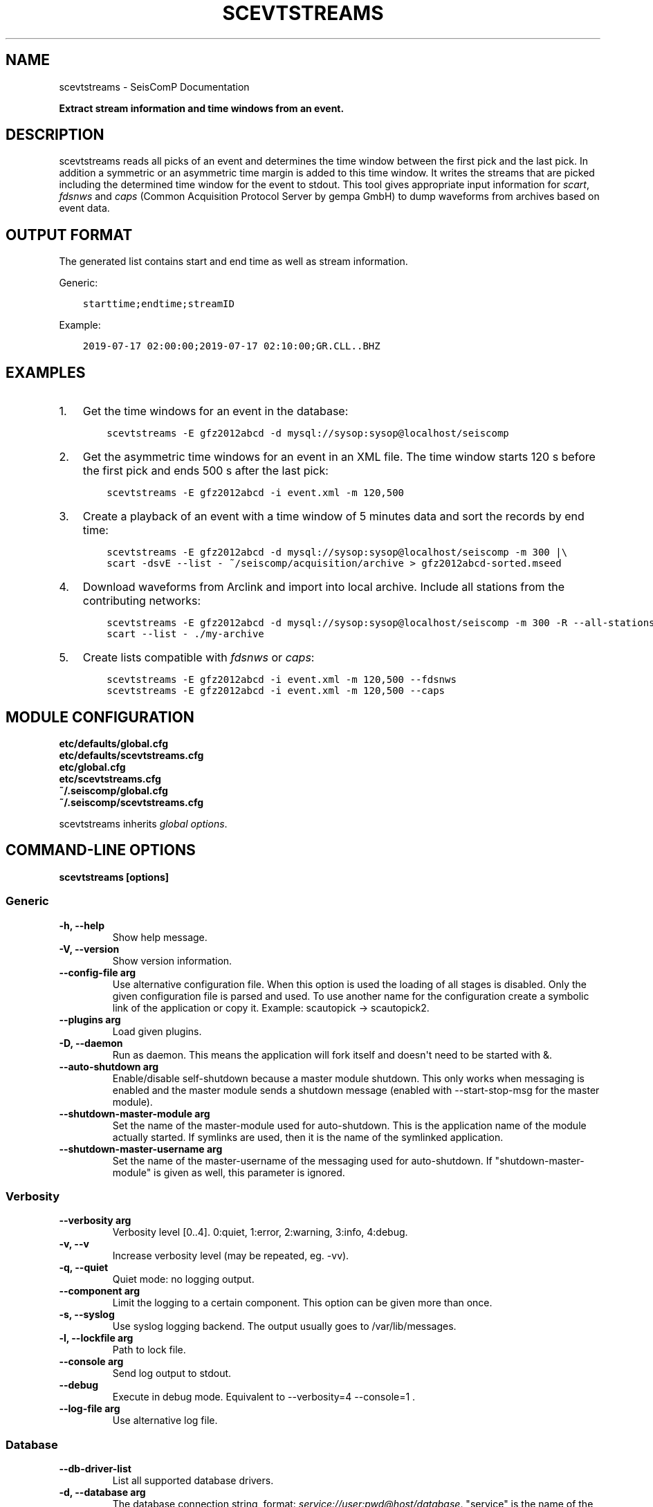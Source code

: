 .\" Man page generated from reStructuredText.
.
.
.nr rst2man-indent-level 0
.
.de1 rstReportMargin
\\$1 \\n[an-margin]
level \\n[rst2man-indent-level]
level margin: \\n[rst2man-indent\\n[rst2man-indent-level]]
-
\\n[rst2man-indent0]
\\n[rst2man-indent1]
\\n[rst2man-indent2]
..
.de1 INDENT
.\" .rstReportMargin pre:
. RS \\$1
. nr rst2man-indent\\n[rst2man-indent-level] \\n[an-margin]
. nr rst2man-indent-level +1
.\" .rstReportMargin post:
..
.de UNINDENT
. RE
.\" indent \\n[an-margin]
.\" old: \\n[rst2man-indent\\n[rst2man-indent-level]]
.nr rst2man-indent-level -1
.\" new: \\n[rst2man-indent\\n[rst2man-indent-level]]
.in \\n[rst2man-indent\\n[rst2man-indent-level]]u
..
.TH "SCEVTSTREAMS" "1" "Nov 15, 2023" "5.5.11" "SeisComP"
.SH NAME
scevtstreams \- SeisComP Documentation
.sp
\fBExtract stream information and time windows from an event.\fP
.SH DESCRIPTION
.sp
scevtstreams reads all picks of an event and determines the time window between
the first pick and the last pick. In addition a symmetric or an asymmetric time
margin is added to this
time window. It writes the streams that are picked including the determined
time window for the event to stdout. This tool gives appropriate input
information for \fI\%scart\fP, \fI\%fdsnws\fP and
\fI\%caps\fP
(Common Acquisition Protocol Server by gempa GmbH) to dump waveforms from archives
based on event data.
.SH OUTPUT FORMAT
.sp
The generated list contains start and end time as well as stream information.
.sp
Generic:
.INDENT 0.0
.INDENT 3.5
.sp
.nf
.ft C
starttime;endtime;streamID
.ft P
.fi
.UNINDENT
.UNINDENT
.sp
Example:
.INDENT 0.0
.INDENT 3.5
.sp
.nf
.ft C
2019\-07\-17 02:00:00;2019\-07\-17 02:10:00;GR.CLL..BHZ
.ft P
.fi
.UNINDENT
.UNINDENT
.SH EXAMPLES
.INDENT 0.0
.IP 1. 3
Get the time windows for an event in the database:
.INDENT 3.0
.INDENT 3.5
.sp
.nf
.ft C
scevtstreams \-E gfz2012abcd \-d mysql://sysop:sysop@localhost/seiscomp
.ft P
.fi
.UNINDENT
.UNINDENT
.IP 2. 3
Get the asymmetric time windows for an event in an XML file. The time window
starts 120 s before the first pick and ends 500 s after the last pick:
.INDENT 3.0
.INDENT 3.5
.sp
.nf
.ft C
scevtstreams \-E gfz2012abcd \-i event.xml \-m 120,500
.ft P
.fi
.UNINDENT
.UNINDENT
.IP 3. 3
Create a playback of an event with a time window of 5 minutes data and sort the records by end time:
.INDENT 3.0
.INDENT 3.5
.sp
.nf
.ft C
scevtstreams \-E gfz2012abcd \-d mysql://sysop:sysop@localhost/seiscomp \-m 300 |\e
scart \-dsvE \-\-list \- ~/seiscomp/acquisition/archive > gfz2012abcd\-sorted.mseed
.ft P
.fi
.UNINDENT
.UNINDENT
.IP 4. 3
Download waveforms from Arclink and import into local archive. Include all stations from the contributing networks:
.INDENT 3.0
.INDENT 3.5
.sp
.nf
.ft C
scevtstreams \-E gfz2012abcd \-d mysql://sysop:sysop@localhost/seiscomp \-m 300 \-R \-\-all\-stations |\e
scart \-\-list \- ./my\-archive
.ft P
.fi
.UNINDENT
.UNINDENT
.IP 5. 3
Create lists compatible with \fI\%fdsnws\fP or \fI\%caps\fP:
.INDENT 3.0
.INDENT 3.5
.sp
.nf
.ft C
scevtstreams \-E gfz2012abcd \-i event.xml \-m 120,500 \-\-fdsnws
scevtstreams \-E gfz2012abcd \-i event.xml \-m 120,500 \-\-caps
.ft P
.fi
.UNINDENT
.UNINDENT
.UNINDENT
.SH MODULE CONFIGURATION
.nf
\fBetc/defaults/global.cfg\fP
\fBetc/defaults/scevtstreams.cfg\fP
\fBetc/global.cfg\fP
\fBetc/scevtstreams.cfg\fP
\fB~/.seiscomp/global.cfg\fP
\fB~/.seiscomp/scevtstreams.cfg\fP
.fi
.sp
.sp
scevtstreams inherits \fI\%global options\fP\&.
.SH COMMAND-LINE OPTIONS
.sp
\fBscevtstreams [options]\fP
.SS Generic
.INDENT 0.0
.TP
.B \-h, \-\-help
Show help message.
.UNINDENT
.INDENT 0.0
.TP
.B \-V, \-\-version
Show version information.
.UNINDENT
.INDENT 0.0
.TP
.B \-\-config\-file arg
Use alternative configuration file. When this option is
used the loading of all stages is disabled. Only the
given configuration file is parsed and used. To use
another name for the configuration create a symbolic
link of the application or copy it. Example:
scautopick \-> scautopick2.
.UNINDENT
.INDENT 0.0
.TP
.B \-\-plugins arg
Load given plugins.
.UNINDENT
.INDENT 0.0
.TP
.B \-D, \-\-daemon
Run as daemon. This means the application will fork itself
and doesn\(aqt need to be started with &.
.UNINDENT
.INDENT 0.0
.TP
.B \-\-auto\-shutdown arg
Enable/disable self\-shutdown because a master module shutdown.
This only works when messaging is enabled and the master
module sends a shutdown message (enabled with \-\-start\-stop\-msg
for the master module).
.UNINDENT
.INDENT 0.0
.TP
.B \-\-shutdown\-master\-module arg
Set the name of the master\-module used for auto\-shutdown.
This is the application name of the module actually
started. If symlinks are used, then it is the name of
the symlinked application.
.UNINDENT
.INDENT 0.0
.TP
.B \-\-shutdown\-master\-username arg
Set the name of the master\-username of the messaging
used for auto\-shutdown. If \(dqshutdown\-master\-module\(dq is
given as well, this parameter is ignored.
.UNINDENT
.SS Verbosity
.INDENT 0.0
.TP
.B \-\-verbosity arg
Verbosity level [0..4]. 0:quiet, 1:error, 2:warning, 3:info,
4:debug.
.UNINDENT
.INDENT 0.0
.TP
.B \-v, \-\-v
Increase verbosity level (may be repeated, eg. \-vv).
.UNINDENT
.INDENT 0.0
.TP
.B \-q, \-\-quiet
Quiet mode: no logging output.
.UNINDENT
.INDENT 0.0
.TP
.B \-\-component arg
Limit the logging to a certain component. This option can
be given more than once.
.UNINDENT
.INDENT 0.0
.TP
.B \-s, \-\-syslog
Use syslog logging backend. The output usually goes to
/var/lib/messages.
.UNINDENT
.INDENT 0.0
.TP
.B \-l, \-\-lockfile arg
Path to lock file.
.UNINDENT
.INDENT 0.0
.TP
.B \-\-console arg
Send log output to stdout.
.UNINDENT
.INDENT 0.0
.TP
.B \-\-debug
Execute in debug mode.
Equivalent to \-\-verbosity=4 \-\-console=1 .
.UNINDENT
.INDENT 0.0
.TP
.B \-\-log\-file arg
Use alternative log file.
.UNINDENT
.SS Database
.INDENT 0.0
.TP
.B \-\-db\-driver\-list
List all supported database drivers.
.UNINDENT
.INDENT 0.0
.TP
.B \-d, \-\-database arg
The database connection string, format:
\fI\%service://user:pwd@host/database\fP\&.
\(dqservice\(dq is the name of the database driver which
can be queried with \(dq\-\-db\-driver\-list\(dq.
.UNINDENT
.INDENT 0.0
.TP
.B \-\-config\-module arg
The config module to use.
.UNINDENT
.INDENT 0.0
.TP
.B \-\-inventory\-db arg
Load the inventory from the given database or file, format:
[\fI\%service://]location\fP .
.UNINDENT
.INDENT 0.0
.TP
.B \-\-db\-disable
Do not use the database at all
.UNINDENT
.SS Input
.INDENT 0.0
.TP
.B \-i, \-\-input arg
Input XML file name. Override reading from database.
.UNINDENT
.INDENT 0.0
.TP
.B \-f, \-\-format arg
Input format to use (xml [default], zxml (zipped xml), binary).
Only relevant with \-\-input.
.UNINDENT
.SS Dump
.INDENT 0.0
.TP
.B \-E, \-\-event arg
Specifies the event id.
.UNINDENT
.INDENT 0.0
.TP
.B \-m, \-\-margin arg
Time margin around the picked time window, default is 300.
Added before the first and after the last pick, respectively.
Use 2 comma\-separted values (before,after) for asymmetric
margins. Example: 120,300.
.UNINDENT
.INDENT 0.0
.TP
.B \-S, \-\-streams arg
Comma separated list of streams per station to add.
Example: BH,SH,HH.
.UNINDENT
.INDENT 0.0
.TP
.B \-C, \-\-all\-components arg
Specify whether to use all components (1) or just the
picked ones (0). Default: 1.
.UNINDENT
.INDENT 0.0
.TP
.B \-L, \-\-all\-locations arg
Specify whether to use all location codes (1) or just
the picked ones (0). Default: 1.
.UNINDENT
.INDENT 0.0
.TP
.B \-\-all\-stations
Dump all stations from the same network. If unused, just
stations with picks are dumped.
.UNINDENT
.INDENT 0.0
.TP
.B \-\-all\-networks
Dump all networks. If unused, just networks with picks are
dumped. This option implies all\-stations, all\-locations,
all\-streams, all\-components and will only provide the time
window.
.UNINDENT
.INDENT 0.0
.TP
.B \-R, \-\-resolve\-wildcards flag
If all components are used, use inventory to resolve stream
components instead of using \(aq?\(aq (important when Arclink
should be used).
.UNINDENT
.INDENT 0.0
.TP
.B \-\-net\-sta arg
Filter streams by network code or network and station code.
Format: NET or NET.STA
.UNINDENT
.INDENT 0.0
.TP
.B \-\-caps
Dump in capstool format (Common Acquisition Protocol Server
by gempa GmbH)
.UNINDENT
.INDENT 0.0
.TP
.B \-\-fdsnws flag
Dump in FDSN dataselect webservice POST format
.UNINDENT
.SH AUTHOR
gempa GmbH, GFZ Potsdam
.SH COPYRIGHT
gempa GmbH, GFZ Potsdam
.\" Generated by docutils manpage writer.
.
